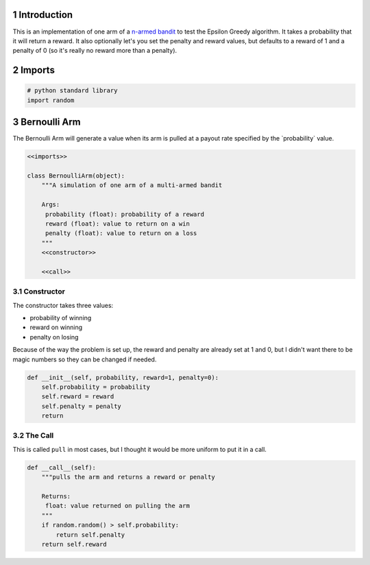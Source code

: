 .. title: A Bernoulli Arm
.. slug: A-Bernoulli-Arm
.. date: 2017-07-30 18:37:00
.. tags: algorithm
.. link: 
.. description: Implementation of a Bandit Arm to test the reinforcement algorithms.
.. type: text
.. author: hades



1 Introduction
--------------

This is an implementation of one arm of a `n-armed bandit <https://en.wikipedia.org/wiki/Multi-armed_bandit>`_ to test the Epsilon Greedy algorithm. It takes a probability that it will return a reward. It also optionally let's you set the penalty and reward values, but defaults to a reward of 1 and a penalty of 0 (so it's really no reward more than a penalty).

2 Imports
---------

.. code:: python

    # python standard library
    import random

3 Bernoulli Arm
---------------

The Bernoulli Arm will generate a value when its arm is pulled at a payout rate specified by the \`probability\` value.

.. code:: python

    <<imports>> 

    class BernoulliArm(object):
        """A simulation of one arm of a multi-armed bandit
    
        Args:
         probability (float): probability of a reward
         reward (float): value to return on a win
         penalty (float): value to return on a loss
        """
        <<constructor>>

        <<call>>

3.1 Constructor
~~~~~~~~~~~~~~~

The constructor takes three values:

- probability of winning

- reward on winning

- penalty on losing

Because of the way the problem is set up, the reward and penalty are already set at 1 and 0, but I didn't want there to be magic numbers so they can be changed if needed.

.. code:: python

    def __init__(self, probability, reward=1, penalty=0):
        self.probability = probability
        self.reward = reward
        self.penalty = penalty
        return

3.2 The Call
~~~~~~~~~~~~

This is called ``pull`` in most cases, but I thought it would be more uniform to put it in a call.

.. code:: python

    def __call__(self):
        """pulls the arm and returns a reward or penalty

        Returns:
         float: value returned on pulling the arm
        """
        if random.random() > self.probability:
            return self.penalty
        return self.reward
